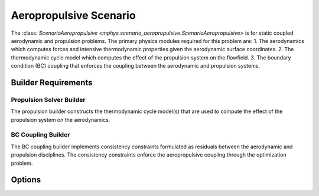 %%%%%%%%%%%%%%%%%%%%%%%
Aeropropulsive Scenario
%%%%%%%%%%%%%%%%%%%%%%%

The :class: `ScenarioAeropropulsive <mphys.scenario_aeropropulsive.ScenarioAeropropulsive>` is for static coupled aerodynamic and propulsion problems.
The primary physics modules required for this problem are:
1. The aerodynamics which computes forces and intensive thermodynamic properties given the aerodynamic surface coordinates.
2. The thermodynamic cycle model which computes the effect of the propulsion system on the flowfield.
3. The boundary condition (BC) coupling that enforces the coupling between the aerodynamic and propulsion systems.

Builder Requirements
====================

Propulsion Solver Builder
-------------------------
The propulsion builder constructs the thermodynamic cycle model(s) that are used to compute the effect of the propulsion system on the aerodynamics.

BC Coupling Builder 
--------------------
The BC coupling builder implements consistency constraints formulated as residuals between the aerodynamic and propulsion disciplines.
The consistency constraints enforce the aeropropulsive coupling through the optimization problem.

Options
=======
.. embed-options::
  mphys.scenario_aeropropulsive
  ScenarioAeropropulsive
  options